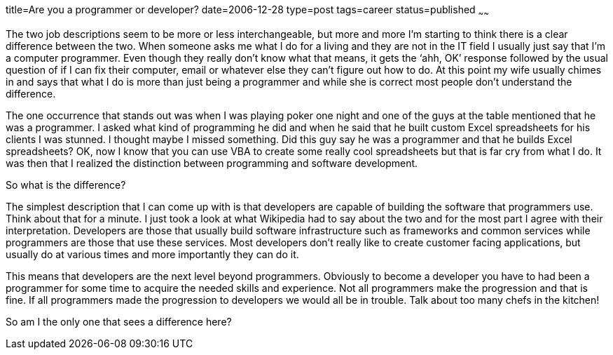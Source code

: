title=Are you a programmer or developer?
date=2006-12-28
type=post
tags=career
status=published
~~~~~~

The two job descriptions seem to be more or less interchangeable, but more and more I’m starting to think there is a clear difference between the two. When someone asks me what I do for a living and they are not in the IT field I usually just say that I’m a computer programmer. Even though they really don’t know what that means, it gets the ‘ahh, OK’ response followed by the usual question of if I can fix their computer, email or whatever else they can’t figure out how to do. At this point my wife usually chimes in and says that what I do is more than just being a programmer and while she is correct most people don’t understand the difference.

The one occurrence that stands out was when I was playing poker one night and one of the guys at the table mentioned that he was a programmer. I asked what kind of programming he did and when he said that he built custom Excel spreadsheets for his clients I was stunned. I thought maybe I missed something. Did this guy say he was a programmer and that he builds Excel spreadsheets? OK, now I know that you can use VBA to create some really cool spreadsheets but that is far cry from what I do. It was then that I realized the distinction between programming and software development.

So what is the difference?

The simplest description that I can come up with is that developers are capable of building the software that programmers use. Think about that for a minute. I just took a look at what Wikipedia had to say about the two and for the most part I agree with their interpretation. Developers are those that usually build software infrastructure such as frameworks and common services while programmers are those that use these services. Most developers don’t really like to create customer facing applications, but usually do at various times and more importantly they can do it.

This means that developers are the next level beyond programmers. Obviously to become a developer you have to had been a programmer for some time to acquire the needed skills and experience. Not all programmers make the progression and that is fine. If all programmers made the progression to developers we would all be in trouble. Talk about too many chefs in the kitchen!

So am I the only one that sees a difference here?
